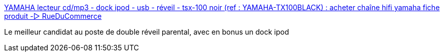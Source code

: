 :jbake-type: post
:jbake-status: published
:jbake-title: YAMAHA lecteur cd/mp3 - dock ipod - usb - réveil - tsx-100 noir (ref : YAMAHA-TX100BLACK) : acheter chaîne hifi yamaha fiche produit -▷ RueDuCommerce
:jbake-tags: @bought,musique,ipod,mp3,player,radio,_mois_juin,_année_2008
:jbake-date: 2008-06-28
:jbake-depth: ../
:jbake-uri: shaarli/1214670830000.adoc
:jbake-source: https://nicolas-delsaux.hd.free.fr/Shaarli?searchterm=http%3A%2F%2Fwww.rueducommerce.fr%2FHifi%2FChaine-HiFi%2FChaine-CD%2FYAMAHA%2F434219-Lecteur-CD-MP3-Dock-Ipod-USB-Reveil-TSX-100-Noir.htm&searchtags=%40bought+musique+ipod+mp3+player+radio+_mois_juin+_ann%C3%A9e_2008
:jbake-style: shaarli

http://www.rueducommerce.fr/Hifi/Chaine-HiFi/Chaine-CD/YAMAHA/434219-Lecteur-CD-MP3-Dock-Ipod-USB-Reveil-TSX-100-Noir.htm[YAMAHA lecteur cd/mp3 - dock ipod - usb - réveil - tsx-100 noir (ref : YAMAHA-TX100BLACK) : acheter chaîne hifi yamaha fiche produit -▷ RueDuCommerce]

Le meilleur candidat au poste de double réveil parental, avec en bonus un dock ipod
